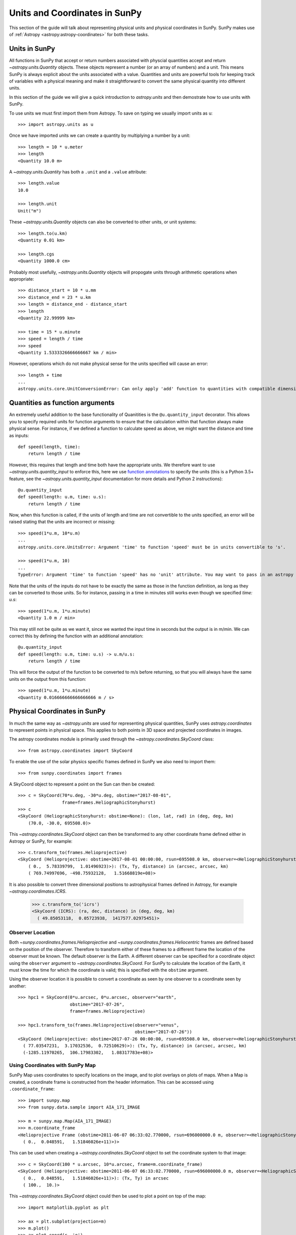 .. _units-coordinates-sunpy:

Units and Coordinates in SunPy
==============================

This section of the guide will talk about representing physical units and
physical coordinates in SunPy. SunPy makes use of :ref:`Astropy <astropy:astropy-coordinates>` for
both these tasks.


Units in SunPy
--------------

All functions in SunPy that accept or return numbers associated with physcial
quantities accept and return `~astropy.units.Quantity` objects. These objects
represent a number (or an array of numbers) and a unit. This means SunPy is
always explicit about the units associated with a value. Quantities and units
are powerful tools for keeping track of variables with a physical meaning and
make it straightforward to convert the same physical quantity into different units.

In this section of the guide we will give a quick introduction to `astropy.units`
and then demostrate how to use units with SunPy.

To use units we must first import them from Astropy. To save on typing we usually
import units as ``u``::

   >>> import astropy.units as u

Once we have imported units we can create a quantity by multiplying a number by
a unit::

   >>> length = 10 * u.meter
   >>> length
   <Quantity 10.0 m>

A `~astropy.units.Quantity` has both a ``.unit`` and a ``.value`` attribute::

  >>> length.value
  10.0

  >>> length.unit
  Unit("m")

These `~astropy.units.Quantity` objects can also be converted to other units, or
unit systems::

  >>> length.to(u.km)
  <Quantity 0.01 km>

  >>> length.cgs
  <Quantity 1000.0 cm>

Probably most usefully, `~astropy.units.Quantity` objects will propogate units
through arithmetic operations when appropriate::

  >>> distance_start = 10 * u.mm
  >>> distance_end = 23 * u.km
  >>> length = distance_end - distance_start
  >>> length
  <Quantity 22.99999 km>

  >>> time = 15 * u.minute
  >>> speed = length / time
  >>> speed
  <Quantity 1.5333326666666667 km / min>

However, operations which do not make physical sense for the units specified will cause an error::

  >>> length + time
  ...
  astropy.units.core.UnitConversionError: Can only apply 'add' function to quantities with compatible dimensions


Quantities as function arguments
--------------------------------

An extremely useful addition to the base functionality of Quanitities is the ``@u.quantity_input`` decorator.
This allows you to specify required units for function arguments to ensure that the calculation within that
function always make physical sense. For instance, if we defined a function to calculate speed as above,
we might want the distance and time as inputs::

  def speed(length, time):
      return length / time

However, this requires that length and time both have the appropriate units. We therefore want to use
`~astropy.units.quantity_input` to enforce this, here we use
`function annotations <http://python-3-for-scientists.readthedocs.io/en/latest/python3_user_features.html#function-annotations>`__
to specify the units (this is a Python 3.5+ feature, see the
`~astropy.units.quantity_input` documentation for more details and Python 2 instructions)::

  @u.quantity_input
  def speed(length: u.m, time: u.s):
      return length / time

Now, when this function is called, if the units of length and time are not convertible to the units specified,
an error will be raised stating that the units are incorrect or missing::

  >>> speed(1*u.m, 10*u.m)
  ...
  astropy.units.core.UnitsError: Argument 'time' to function 'speed' must be in units convertible to 's'.

  >>> speed(1*u.m, 10)
  ...
  TypeError: Argument 'time' to function 'speed' has no 'unit' attribute. You may want to pass in an astropy Quantity instead.

Note that the units of the inputs do not have to be exactly the same as those in the function definition, as long
as they can be converted to those units. So for instance, passing in a time in minutes still works even though we
specified `time: u.s`::

  >>> speed(1*u.m, 1*u.minute)
  <Quantity 1.0 m / min>

This may still not be quite as we want it, since we wanted the input time in seconds but the output is in m/min.
We can correct this by defining the function with an additional annotation::

  @u.quantity_input
  def speed(length: u.m, time: u.s) -> u.m/u.s:
      return length / time

This will force the output of the function to be converted to m/s before returning, so that you will always
have the same units on the output from this function::

  >>> speed(1*u.m, 1*u.minute)
  <Quantity 0.016666666666666666 m / s>


Physical Coordinates in SunPy
-----------------------------

In much the same way as `~astropy.units` are used for representing physical
quantities, SunPy uses `astropy.coordinates` to represent points in physical
space. This applies to both points in 3D space and projected coordinates in
images.

The astropy coordinates module is primarily used through the
`~astropy.coordinates.SkyCoord` class::

  >>> from astropy.coordinates import SkyCoord

To enable the use of the solar physics specific frames defined in SunPy we also
need to import them::

  >>> from sunpy.coordinates import frames

A SkyCoord object to represent a point on the Sun can then be created::

  >>> c = SkyCoord(70*u.deg, -30*u.deg, obstime="2017-08-01",
                   frame=frames.HeliographicStonyhurst)
  >>> c
  <SkyCoord (HeliographicStonyhurst: obstime=None): (lon, lat, rad) in (deg, deg, km)
      (70.0, -30.0, 695508.0)>

This `~astropy.coordinates.SkyCoord` object can then be transformed to any
other coordinate frame defined either in Astropy or SunPy, for example::

  >>> c.transform_to(frames.Helioprojective)
  <SkyCoord (Helioprojective: obstime=2017-08-01 00:00:00, rsun=695508.0 km, observer=<HeliographicStonyhurst Coordinate (obstime=2017-08-01 00:00:00): (lon, lat, radius) in (deg, deg, AU)
      ( 0.,  5.78339799,  1.01496923)>): (Tx, Ty, distance) in (arcsec, arcsec, km)
      ( 769.74997696, -498.75932128,   1.51668819e+08)>


It is also possible to convert three dimensional positions to astrophysical
frames defined in Astropy, for example `~astropy.coordimates.ICRS`.

  >>> c.transform_to('icrs')
  <SkyCoord (ICRS): (ra, dec, distance) in (deg, deg, km)
    ( 49.85053118,  0.05723938,  1417577.02975451)>



Observer Location
^^^^^^^^^^^^^^^^^

Both `~sunpy.coordinates.frames.Helioprojective` and
`~sunpy.coordinates.frames.Heliocentric` frames are defined based on the
position of the observer. Therefore to transform either of these frames to a
different frame the location of the observer must be known. The default
observer is the Earth. A different observer can be specified for a coordinate
object using the ``observer`` argument to `~astropy.coordinates.SkyCoord`.
For SunPy to calculate the location of the Earth, it must know the time for
which the coordinate is valid; this is specified with the ``obstime`` argument.

Using the observer location it is possible to convert a coordinate as seen by
one observer to a coordinate seen by another::

  >>> hpc1 = SkyCoord(0*u.arcsec, 0*u.arcsec, observer="earth",
                      obstime="2017-07-26",
                      frame=frames.Helioprojective)

  >>> hpc1.transform_to(frames.Helioprojective(observer="venus",
                                               obstime="2017-07-26"))
  <SkyCoord (Helioprojective: obstime=2017-07-26 00:00:00, rsun=695508.0 km, observer=<HeliographicStonyhurst Coordinate (obstime=2017-07-26 00:00:00): (lon, lat, radius) in (deg, deg, AU)
    ( 77.03547231,  3.17032536,  0.72510629)>): (Tx, Ty, distance) in (arcsec, arcsec, km)
    (-1285.11970265,  106.17983302,   1.08317783e+08)>


Using Coordinates with SunPy Map
^^^^^^^^^^^^^^^^^^^^^^^^^^^^^^^^

SunPy Map uses coordinates to specify locations on the image, and to plot
overlays on plots of maps. When a Map is created, a coordinate frame is
constructed from the header information. This can be accessed using
``.coordinate_frame``::

  >>> import sunpy.map
  >>> from sunpy.data.sample import AIA_171_IMAGE

  >>> m = sunpy.map.Map(AIA_171_IMAGE)
  >>> m.coordinate_frame
  <Helioprojective Frame (obstime=2011-06-07 06:33:02.770000, rsun=696000000.0 m, observer=<HeliographicStonyhurst Coordinate (obstime=None): (lon, lat, radius) in (deg, deg, m)
    ( 0.,  0.048591,   1.51846026e+11)>)>

This can be used when creating a `~astropy.coordinates.SkyCoord` object to set
the coordinate system to that image::

  >>> c = SkyCoord(100 * u.arcsec, 10*u.arcsec, frame=m.coordinate_frame)
  <SkyCoord (Helioprojective: obstime=2011-06-07 06:33:02.770000, rsun=696000000.0 m, observer=<HeliographicStonyhurst Coordinate (obstime=None): (lon, lat, radius) in (deg, deg, m)
    ( 0.,  0.048591,   1.51846026e+11)>): (Tx, Ty) in arcsec
    ( 100.,  10.)>

This `~astropy.coordinates.SkyCoord` object could then be used to plot a point
on top of the map::

  >>> import matplotlib.pyplot as plt

  >>> ax = plt.subplot(projection=m)
  >>> m.plot()
  >>> ax.plot_coord(c, 'o')

For more information on coordinates see :ref:`sunpy-coordinates` section of
the :ref:`reference`.
